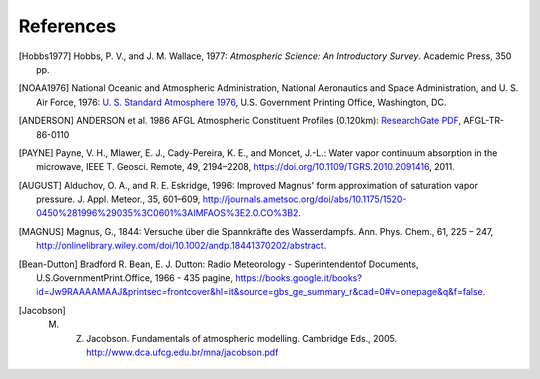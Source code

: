 References
==========

.. [Hobbs1977] Hobbs, P. V., and J. M. Wallace, 1977: *Atmospheric Science: An Introductory Survey*. Academic Press, 350 pp.

.. [NOAA1976] National Oceanic and Atmospheric Administration, National Aeronautics and Space Administration, and U. S. Air Force, 1976: `U. S. Standard Atmosphere 1976 <https://ntrs.nasa.gov/archive/nasa/casi.ntrs.nasa.gov/19770009539.pdf>`_, U.S. Government Printing Office, Washington, DC.

.. [ANDERSON] ANDERSON et al. 1986 AFGL Atmospheric Constituent Profiles (0.120km): `ResearchGate PDF <https://www.researchgate.net/publication/235054307_AFGL_Atmospheric_Constituent_Profiles_0120km>`_, AFGL-TR-86-0110

.. [PAYNE] Payne, V. H., Mlawer, E. J., Cady-Pereira, K. E., and Moncet, J.-L.: Water vapor continuum absorption in the microwave, IEEE T. Geosci. Remote, 49, 2194–2208, https://doi.org/10.1109/TGRS.2010.2091416, 2011.

.. [AUGUST] Alduchov, O. A., and R. E. Eskridge, 1996: Improved Magnus' form approximation of saturation vapor pressure. J. Appl. Meteor., 35, 601–609, http://journals.ametsoc.org/doi/abs/10.1175/1520-0450%281996%29035%3C0601%3AIMFAOS%3E2.0.CO%3B2.

.. [MAGNUS] Magnus, G., 1844: Versuche über die Spannkräfte des Wasserdampfs. Ann. Phys. Chem., 61, 225 – 247, http://onlinelibrary.wiley.com/doi/10.1002/andp.18441370202/abstract.

.. [Bean-Dutton] Bradford R. Bean, E. J. Dutton: Radio Meteorology - Superintendentof Documents, U.S.GovernmentPrint.Office, 1966 - 435 pagine, https://books.google.it/books?id=Jw9RAAAAMAAJ&printsec=frontcover&hl=it&source=gbs_ge_summary_r&cad=0#v=onepage&q&f=false.

.. [Jacobson] M. Z. Jacobson. Fundamentals of atmospheric modelling. Cambridge Eds., 2005. http://www.dca.ufcg.edu.br/mna/jacobson.pdf